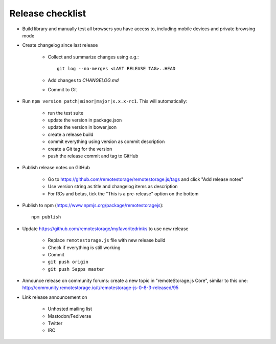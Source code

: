 Release checklist
=================

.. highlight:: bash

* Build library and manually test all browsers you have access to, including
  mobile devices and private browsing mode

* Create changelog since last release

    * Collect and summarize changes using e.g.::

         git log --no-merges <LAST RELEASE TAG>..HEAD

    * Add changes to `CHANGELOG.md`
    * Commit to Git

* Run ``npm version patch|minor|major|x.x.x-rc1``. This will automatically:

    * run the test suite
    * update the version in package.json
    * update the version in bower.json
    * create a release build
    * commit everything using version as commit description
    * create a Git tag for the version
    * push the release commit and tag to GitHub

* Publish release notes on GitHub

    * Go to https://github.com/remotestorage/remotestorage.js/tags and click "Add release notes"
    * Use version string as title and changelog items as description
    * For RCs and betas, tick the "This is a pre-release" option on the bottom

* Publish to npm (https://www.npmjs.org/package/remotestoragejs)::

     npm publish

* Update https://github.com/remotestorage/myfavoritedrinks to use new release

    * Replace ``remotestorage.js`` file with new release build
    * Check if everything is still working
    * Commit
    * ``git push origin``
    * ``git push 5apps master``

* Announce release on community forums: create a new topic in "remoteStorage.js
  Core", similar to this one:
  http://community.remotestorage.io/t/remotestorage-js-0-8-3-released/95

* Link release announcement on

    * Unhosted mailing list
    * Mastodon/Fediverse
    * Twitter
    * IRC
